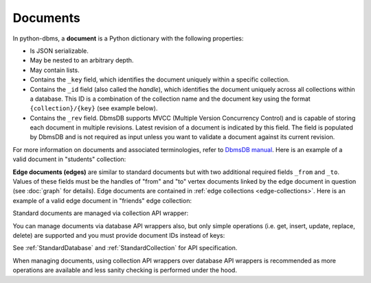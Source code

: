 Documents
---------

In python-dbms, a **document** is a Python dictionary with the following
properties:

* Is JSON serializable.
* May be nested to an arbitrary depth.
* May contain lists.
* Contains the ``_key`` field, which identifies the document uniquely within a
  specific collection.
* Contains the ``_id`` field (also called the *handle*), which identifies the
  document uniquely across all collections within a database. This ID is a
  combination of the collection name and the document key using the format
  ``{collection}/{key}`` (see example below).
* Contains the ``_rev`` field. DbmsDB supports MVCC (Multiple Version
  Concurrency Control) and is capable of storing each document in multiple
  revisions. Latest revision of a document is indicated by this field. The
  field is populated by DbmsDB and is not required as input unless you want
  to validate a document against its current revision.

For more information on documents and associated terminologies, refer to
`DbmsDB manual`_. Here is an example of a valid document in "students"
collection:

.. _DbmsDB manual: https://docs.dbmsdb.com

.. testcode::

    {
        '_id': 'students/bruce',
        '_key': 'bruce',
        '_rev': '_Wm3dzEi--_',
        'first_name': 'Bruce',
        'last_name': 'Wayne',
        'address': {
            'street' : '1007 Mountain Dr.',
            'city': 'Gotham',
            'state': 'NJ'
        },
        'is_rich': True,
        'friends': ['robin', 'gordon']
    }

.. _edge-documents:

**Edge documents (edges)** are similar to standard documents but with two
additional required fields ``_from`` and ``_to``. Values of these fields must
be the handles of "from" and "to" vertex documents linked by the edge document
in question (see :doc:`graph` for details). Edge documents are contained in
:ref:`edge collections <edge-collections>`. Here is an example of a valid edge
document in "friends" edge collection:

.. testcode::

    {
        '_id': 'friends/001',
        '_key': '001',
        '_rev': '_Wm3d4le--_',
        '_from': 'students/john',
        '_to': 'students/jane',
        'closeness': 9.5
    }

Standard documents are managed via collection API wrapper:

.. testcode::

    from dbms import DbmsClient

    # Initialize the DbmsDB client.
    client = DbmsClient()

    # Connect to "test" database as root user.
    db = client.db('test', username='root', password='passwd')

    # Get the API wrapper for "students" collection.
    students = db.collection('students')

    # Create some test documents to play around with.
    lola = {'_key': 'lola', 'GPA': 3.5, 'first': 'Lola', 'last': 'Martin'}
    abby = {'_key': 'abby', 'GPA': 3.2, 'first': 'Abby', 'last': 'Page'}
    john = {'_key': 'john', 'GPA': 3.6, 'first': 'John', 'last': 'Kim'}
    emma = {'_key': 'emma', 'GPA': 4.0, 'first': 'Emma', 'last': 'Park'}

    # Insert a new document. This returns the document metadata.
    metadata = students.insert(lola)
    assert metadata['_id'] == 'students/lola'
    assert metadata['_key'] == 'lola'

    # Check if documents exist in the collection in multiple ways.
    assert students.has('lola') and 'john' not in students

    # Retrieve the total document count in multiple ways.
    assert students.count() == len(students) == 1

    # Insert multiple documents in bulk.
    students.import_bulk([abby, john, emma])

    # Retrieve one or more matching documents.
    for student in students.find({'first': 'John'}):
        assert student['_key'] == 'john'
        assert student['GPA'] == 3.6
        assert student['last'] == 'Kim'

    # Retrieve a document by key.
    students.get('john')

    # Retrieve a document by ID.
    students.get('students/john')

    # Retrieve a document by body with "_id" field.
    students.get({'_id': 'students/john'})

    # Retrieve a document by body with "_key" field.
    students.get({'_key': 'john'})

    # Retrieve multiple documents by ID, key or body.
    students.get_many(['abby', 'students/lola', {'_key': 'john'}])

    # Update a single document.
    lola['GPA'] = 2.6
    students.update(lola)

    # Update one or more matching documents.
    students.update_match({'last': 'Park'}, {'GPA': 3.0})

    # Replace a single document.
    emma['GPA'] = 3.1
    students.replace(emma)

    # Replace one or more matching documents.
    becky = {'first': 'Becky', 'last': 'Solis', 'GPA': '3.3'}
    students.replace_match({'first': 'Emma'}, becky)

    # Delete a document by key.
    students.delete('john')

    # Delete a document by ID.
    students.delete('students/lola')

    # Delete a document by body with "_id" or "_key" field.
    students.delete(emma)

    # Delete multiple documents. Missing ones are ignored.
    students.delete_many([abby, 'john', 'students/lola'])

    # Iterate through all documents and update individually.
    for student in students:
        student['GPA'] = 4.0
        student['happy'] = True
        students.update(student)

You can manage documents via database API wrappers also, but only simple
operations (i.e. get, insert, update, replace, delete) are supported and you
must provide document IDs instead of keys:

.. testcode::

    from dbms import DbmsClient

    # Initialize the DbmsDB client.
    client = DbmsClient()

    # Connect to "test" database as root user.
    db = client.db('test', username='root', password='passwd')

    # Create some test documents to play around with.
    # The documents must have the "_id" field instead.
    lola = {'_id': 'students/lola', 'GPA': 3.5}
    abby = {'_id': 'students/abby', 'GPA': 3.2}
    john = {'_id': 'students/john', 'GPA': 3.6}
    emma = {'_id': 'students/emma', 'GPA': 4.0}

    # Insert a new document.
    metadata = db.insert_document('students', lola)
    assert metadata['_id'] == 'students/lola'
    assert metadata['_key'] == 'lola'

    # Check if a document exists.
    assert db.has_document(lola) is True

    # Get a document (by ID or body with "_id" field).
    db.document('students/lola')
    db.document(abby)

    # Update a document.
    lola['GPA'] = 3.6
    db.update_document(lola)

    # Replace a document.
    lola['GPA'] = 3.4
    db.replace_document(lola)

    # Delete a document (by ID or body with "_id" field).
    db.delete_document('students/lola')

See :ref:`StandardDatabase` and :ref:`StandardCollection` for API specification.

When managing documents, using collection API wrappers over database API
wrappers is recommended as more operations are available and less sanity
checking is performed under the hood.
